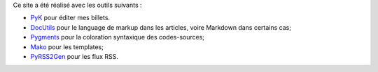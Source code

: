 Ce site a été réalisé avec les outils suivants :

- `PyK <http://kib2.free.fr/PyK/>`_ pour éditer mes billets.
- `DocUtils <http://docutils.sourceforge.net/>`_ pour le language de markup
  dans les articles, voire Markdown dans certains cas;
- `Pygments <http://pygments.org/>`_ pour la coloration syntaxique des
  codes-sources;
- `Mako <http://www.makotemplates.org/>`_ pour les templates;
- `PyRSS2Gen <http://www.dalkescientific.com/Python/PyRSS2Gen.html>`_ pour les flux RSS.
